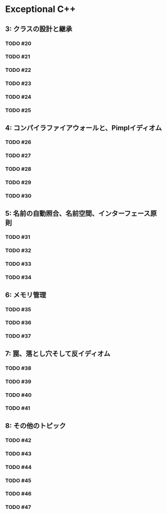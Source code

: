 * Exceptional C++
** 3: クラスの設計と継承
*** TODO #20
*** TODO #21
*** TODO #22
*** TODO #23
*** TODO #24
*** TODO #25
** 4: コンパイラファイアウォールと、Pimplイディオム
*** TODO #26
*** TODO #27
*** TODO #28
*** TODO #29
*** TODO #30
** 5: 名前の自動照合、名前空間、インターフェース原則
*** TODO #31
*** TODO #32
*** TODO #33
*** TODO #34
** 6: メモリ管理
*** TODO #35
*** TODO #36
*** TODO #37
** 7: 罠、落とし穴そして反イディオム
*** TODO #38
*** TODO #39
*** TODO #40
*** TODO #41
** 8: その他のトピック
*** TODO #42
*** TODO #43
*** TODO #44
*** TODO #45
*** TODO #46
*** TODO #47
